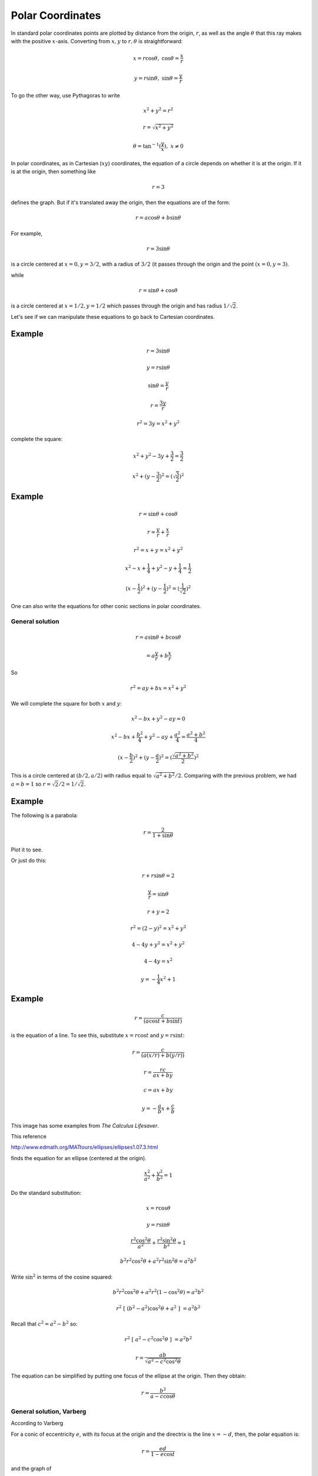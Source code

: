 .. _polar-intro:

#################
Polar Coordinates
#################

In standard polar coordinates points are plotted by distance from the origin, :math:`r`, as well as the angle :math:`\theta` that this ray makes with the positive :math:`x`-axis.  Converting from :math:`x,y` to :math:`r, \theta` is straightforward:

.. math::

    x = r \cos \theta, \ \ \ \cos \theta = \frac{x}{r}

    y = r \sin \theta, \ \ \ \sin \theta = \frac{y}{r}

To go the other way, use Pythagoras to write 

.. math::

    x^2 + y^2 = r^2
    
    r = \sqrt{x^2 + y^2}

    \theta = \tan^{-1} (\frac{y}{x}), \ \ x \ne 0

In polar coordinates, as in Cartesian (:math:`xy`) coordinates, the equation of a circle depends on whether it is at the origin.  If it is at the origin, then something like

.. math::

    r = 3

defines the graph.  But if it's translated away the origin, then the equations are of the form:

.. math::

    r = a \cos \theta + b \sin \theta

For example, 

.. math::

    r = 3 \sin \theta

is a circle centered at :math:`x = 0, y = 3/2`, with a radius of :math:`3/2` (it passes through the origin and the point :math:`(x=0,y=3)`.

while

.. math::

    r = \sin \theta + \cos \theta

is a circle centered at  :math:`x = 1/2, y = 1/2` which passes through the origin and has radius :math:`1/\sqrt{2}`.

Let's see if we can manipulate these equations to go back to Cartesian coordinates.

+++++++
Example
+++++++

.. math::

    r = 3 \sin \theta

    y = r \sin \theta

    \sin \theta = \frac{y}{r}

    r = \frac{3y}{r}

    r^2 = 3y = x^2 + y^2

complete the square:

.. math::

    x^2 + y^2 -3y + \frac{3}{2} =  \frac{3}{2}

    x^2 + (y - \frac{3}{2})^2 = (\sqrt{\frac{3}{2}})^2

+++++++
Example
+++++++

.. math::

    r = \sin \theta + \cos \theta

    r = \frac{y}{r} + \frac{x}{r}

    r^2 = x + y = x^2 + y^2

    x^2 - x + \frac{1}{4} + y^2 - y + \frac{1}{4} = \frac{1}{2}

    (x - \frac{1}{2})^2 + (y - \frac{1}{2})^2 = (\frac{1}{\sqrt{2}})^2

One can also write the equations for other conic sections in polar coordinates.

================
General solution
================

.. math::

    r = a \sin \theta + b \cos \theta
    
    = a \frac{y}{r} + b \frac{x}{r}

So 

.. math::

    r^2 = ay + bx = x^2 + y^2
    
We will complete the square for both :math:`x` and :math:`y`:

.. math::

    x^2 - bx + y^2 - ay = 0
    
    x^2 - bx + \frac{b^2}{4} + y^2 - ay + \frac{a^2}{4} = \frac{a^2 + b^2}{4}
    
    (x - \frac{b}{2})^2 + (y - \frac{a}{2})^2 = (\frac{\sqrt{a^2 + b^2}}{2})^2
    
This is a circle centered at :math:`(b/2,a/2)` with radius equal to :math:`\sqrt{a^2 + b^2}/2`.  Comparing with the previous problem, we had :math:`a = b = 1` so :math:`r = \sqrt{2}/2 = 1/\sqrt{2}`.

+++++++
Example
+++++++

The following is a parabola:

.. math::

    r = \frac{2}{1 + \sin \theta}

Plot it to see.

.. image:: /figs/polar-parabola.png
   :scale: 50 %

Or just do this:

.. math::

    r  + r \sin \theta = 2

    \frac{y}{r} = \sin \theta

    r + y = 2

    r^2 = (2-y)^2  = x^2 + y^2

    4 - 4y + y^2 = x^2 + y^2

    4 - 4y = x^2
    
    y = -\frac{1}{4} x^2  + 1

+++++++
Example
+++++++

.. math::

    r = \frac{c}{(a \cos t + b \sin t)}

is the equation of a line.  To see this, substitute :math:`x = r \cos t` and :math:`y = r \sin t`:

.. math::

    r = \frac{c}{(a(x/r) + b(y/r))}
    
    r = \frac{rc}{ax + by}

    c = ax + by
    
    y = -\frac{a}{b} x + \frac{c}{b}

This image has some examples from *The Calculus Lifesaver*.

.. image:: /figs/polarex.png
   :scale: 50 %


This reference

http://www.edmath.org/MATtours/ellipses/ellipses1.07.3.html

finds the equation for an ellipse (centered at the origin).

.. math::

    \frac{x^2}{a^2} + \frac{y^2}{b^2} = 1
    
Do the standard substitution:

.. math::

    x = r \cos \theta 
    
    y = r \sin \theta
    
    \frac{r^2 \cos^2 \theta}{a^2} + \frac{r^2 \sin^2 \theta}{b^2} = 1
    
    b^2 r^2 \cos^2 \theta + a^2 r^2 \sin^2 \theta = a^2 b^2
    
Write :math:`\sin^2` in terms of the cosine squared:

.. math::

    b^2 r^2 \cos^2 \theta + a^2 r^2 (1 - \cos^2 \theta) = a^2 b^2
    
    r^2 \ [ \ (b^2 - a^2) \cos^2 \theta + a^2 \ ] \ = a^2 b^2

Recall that :math:`c^2 = a^2 - b^2` so:

.. math::

    r^2 \ [ \ a^2 - c^2 \cos^2 \theta \ ] \ = a^2 b^2
    
    r = \frac{ab}{\sqrt{a^2 -c^2 \cos^2 \theta}}

The equation can be simplified by putting one focus of the ellipse at the origin.  Then they obtain:

.. math::

    r = \frac{b^2}{a - c \cos \theta}

=========================
General solution, Varberg
=========================

According to Varberg

For a conic of eccentricity :math:`e`, with its focus at the origin and the directrix is the line :math:`x = -d`, then, the polar equation is:

.. math::

    r = \frac{ed}{1- e \cos t}

and the graph of 

.. math::

    r = a \cos nt
    
    r = a \sin nt

is a :math:`2n`-petaled rose if :math:`n` is even, or an :math:`n`-petaled rose if :math:`n` is odd (traversed twice)

